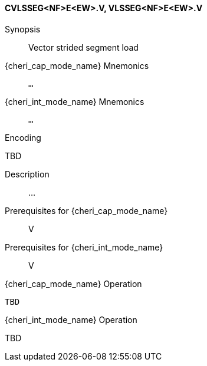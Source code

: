 <<<
[#insns-cvlsseg_nf_e_ew,reftext="Vector strided segment load (CVLSSEG<NF>E<EW>.V, VLSSEG<NF>E<EW>.V)"]
==== CVLSSEG<NF>E<EW>.V, VLSSEG<NF>E<EW>.V

Synopsis::
Vector strided segment load

pass:attributes,quotes[{cheri_cap_mode_name}] Mnemonics::
`...`

pass:attributes,quotes[{cheri_int_mode_name}] Mnemonics::
`...`

Encoding::
--
TBD
--

Description::
...

Prerequisites for pass:attributes,quotes[{cheri_cap_mode_name}]::
V

Prerequisites for pass:attributes,quotes[{cheri_int_mode_name}]::
V

pass:attributes,quotes[{cheri_cap_mode_name}] Operation::
[source,SAIL,subs="verbatim,quotes"]
--
TBD
--

pass:attributes,quotes[{cheri_int_mode_name}] Operation::
--
TBD
--
